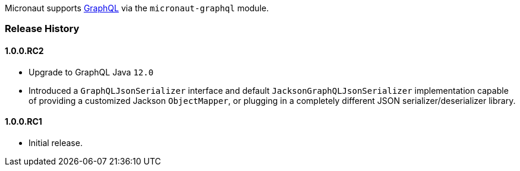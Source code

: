Micronaut supports https://graphql.org[GraphQL] via the `micronaut-graphql` module.

=== Release History

==== 1.0.0.RC2

* Upgrade to GraphQL Java `12.0`
* Introduced a `GraphQLJsonSerializer` interface and default `JacksonGraphQLJsonSerializer` implementation capable of providing a customized
  Jackson `ObjectMapper`, or plugging in a completely different JSON serializer/deserializer library.

==== 1.0.0.RC1

* Initial release.
